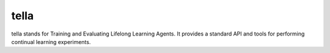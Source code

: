 tella
===========
tella stands for Training and Evaluating Lifelong Learning Agents.
It provides a standard API and tools for performing continual learning experiments.
